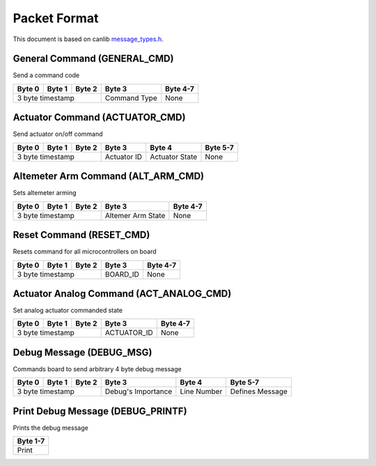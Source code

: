Packet Format
=============

This document is based on canlib `message_types.h <https://github.com/waterloo-rocketry/canlib/blob/master/message_types.h>`_.

General Command (GENERAL_CMD)
-----------------------------
Send a command code

+--------+--------+--------+--------------+----------+
| Byte 0 | Byte 1 | Byte 2 | Byte 3       | Byte 4-7 |
+========+========+========+==============+==========+
| 3 byte timestamp         | Command Type | None     |
+--------------------------+--------------+----------+

Actuator Command (ACTUATOR_CMD)
-------------------------------
Send actuator on/off command

+--------+--------+--------+--------------+----------------+----------+
| Byte 0 | Byte 1 | Byte 2 | Byte 3       | Byte 4         | Byte 5-7 |
+========+========+========+==============+================+==========+
| 3 byte timestamp         | Actuator ID  | Actuator State | None     |
+--------------------------+--------------+----------------+----------+

Altemeter Arm Command (ALT_ARM_CMD)
-----------------------------------
Sets altemeter arming

+--------+--------+--------+-------------------+----------+
| Byte 0 | Byte 1 | Byte 2 | Byte 3            | Byte 4-7 |
+========+========+========+===================+==========+
| 3 byte timestamp         | Altemer Arm State | None     |
+--------------------------+-------------------+----------+

Reset Command (RESET_CMD)
-------------------------
Resets command for all microcontrollers on board

+--------+--------+--------+----------+----------+
| Byte 0 | Byte 1 | Byte 2 | Byte 3   | Byte 4-7 |
+========+========+========+==========+==========+
| 3 byte timestamp         | BOARD_ID | None     |
+--------------------------+----------+----------+

Actuator Analog Command (ACT_ANALOG_CMD)
----------------------------------------
Set analog actuator commanded state

+--------+--------+--------+-------------+----------+
| Byte 0 | Byte 1 | Byte 2 | Byte 3      | Byte 4-7 |
+========+========+========+=============+==========+
| 3 byte timestamp         | ACTUATOR_ID | None     |
+--------------------------+-------------+----------+

Debug Message (DEBUG_MSG)
-------------------------
Commands board to send arbitrary 4 byte debug message

+--------+--------+--------+---------------------+--------------+------------------+
| Byte 0 | Byte 1 | Byte 2 | Byte 3              | Byte 4       | Byte 5-7         |
+========+========+========+=====================+==============+==================+
| 3 byte timestamp         | Debug's Importance  | Line Number  | Defines Message  |
+--------------------------+---------------------+--------------+------------------+

Print Debug Message (DEBUG_PRINTF)
----------------------------------
Prints the debug message

+----------+
| Byte 1-7 |
+==========+
| Print    |
+----------+

